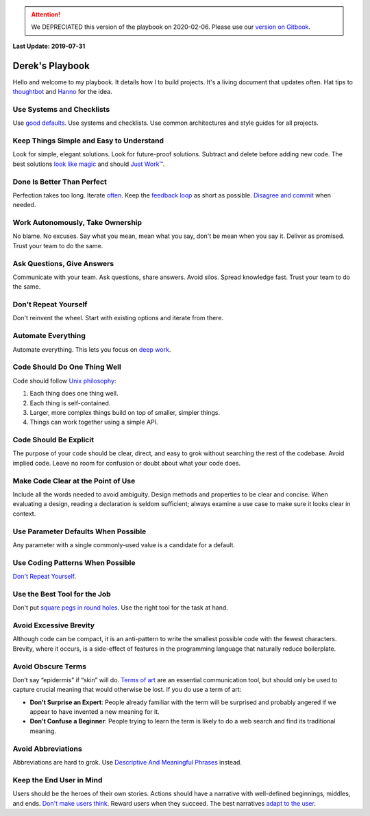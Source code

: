 .. ATTENTION::
   We DEPRECIATED this version of the playbook on 2020-02-06. Please use our `version on Gitbook <https://playbook.derekperuo.net>`_.

**Last Update: 2019-07-31**

Derek's Playbook
================

.. _Hanno: http://playbook.hanno.co/
.. _thoughtbot: http://playbook.thoughtbot.com/

Hello and welcome to my playbook. It details how I to build projects. It's a living document that updates often. Hat tips to `thoughtbot`_ and `Hanno`_ for the idea.


Use Systems and Checklists
--------------------------

Use `good defaults <https://en.wikipedia.org/wiki/Convention_over_configuration>`_. Use systems and checklists. Use common architectures and style guides for all projects.


Keep Things Simple and Easy to Understand
-----------------------------------------

Look for simple, elegant solutions. Look for future-proof solutions. Subtract and delete before adding new code. The best solutions `look like magic <https://www.youtube.com/watch?v-r2CbbBLVaPk>`_ and should `Just Work™️ <https://en.wikipedia.org/wiki/Principle_of_least_astonishment>`_.



Done Is Better Than Perfect
---------------------------

Perfection takes too long. Iterate `often <https://www.youtube.com/watch?v-jHyU54GhfGs>`_. Keep the `feedback loop <https://en.wikipedia.org/wiki/OODA_loop>`_ as short as possible. `Disagree and commit <https://www.amazon.jobs/principles>`_ when needed.



Work Autonomously, Take Ownership
---------------------------------

No blame. No excuses. Say what you mean, mean what you say, don't be mean when you say it. Deliver as promised. Trust your team to do the same.



Ask Questions, Give Answers
---------------------------

Communicate with your team. Ask questions, share answers. Avoid silos. Spread knowledge fast. Trust your team to do the same.



Don't Repeat Yourself
---------------------

Don't reinvent the wheel. Start with existing options and iterate from there.



Automate Everything
-------------------

Automate everything. This lets you focus on `deep work <http://calnewport.com/blog/2012/11/21/knowledge-workers-are-bad-at-working-and-heres-what-to-do-about-it/>`_.



Code Should Do One Thing Well
-----------------------------

Code should follow `Unix philosophy <https://en.wikipedia.org/wiki/Unix_philosophy>`_:

#. Each thing does one thing well.
#. Each thing is self-contained.
#. Larger, more complex things build on top of smaller, simpler things.
#. Things can work together using a simple API.


Code Should Be Explicit
-----------------------

The purpose of your code should be clear, direct, and easy to grok without searching the rest of the codebase. Avoid implied code. Leave no room for confusion or doubt about what your code does.



Make Code Clear at the Point of Use
-----------------------------------

Include all the words needed to avoid ambiguity. Design methods and properties to be clear and concise. When evaluating a design, reading a declaration is seldom sufficient; always examine a use case to make sure it looks clear in context.



Use Parameter Defaults When Possible
------------------------------------

Any parameter with a single commonly-used value is a candidate for a default.



Use Coding Patterns When Possible
---------------------------------

`Don't Repeat Yourself`_.



Use the Best Tool for the Job
-----------------------------

Don't put `square pegs in round holes <https://en.wikipedia.org/wiki/Square_peg_in_a_round_hole>`_. Use the right tool for the task at hand.



Avoid Excessive Brevity
-----------------------

Although code can be compact, it is an anti-pattern to write the smallest possible code with the fewest characters. Brevity, where it occurs, is a side-effect of features in the programming language that naturally reduce boilerplate.



Avoid Obscure Terms
-------------------

Don’t say “epidermis” if “skin” will do. `Terms of art <https://en.wiktionary.org/wiki/term_of_art>`_ are an essential communication tool, but should only be used to capture crucial meaning that would otherwise be lost. If you do use a term of art:

- **Don't Surprise an Expert**: People already familiar with the term will be surprised and probably angered if we appear to have invented a new meaning for it.

- **Don't Confuse a Beginner**: People trying to learn the term is likely to do a web search and find its traditional meaning.



Avoid Abbreviations
-------------------

Abbreviations are hard to grok. Use `Descriptive And Meaningful Phrases <https://medium.com/mutual-of-omaha-digital-experience-and-design-team/damp-programming-reviving-readability-d84647cc5b2e>`_ instead.



Keep the End User in Mind
-------------------------

Users should be the heroes of their own stories. Actions should have a narrative with well-defined beginnings, middles, and ends. `Don't make users think <http://www.uxbooth.com/articles/10-usability-lessons-from-steve-krugs-dont-make-me-think/>`_. Reward users when they succeed. The best narratives `adapt to the user <http://www.uxbooth.com/articles/progressive-content/>`_.
